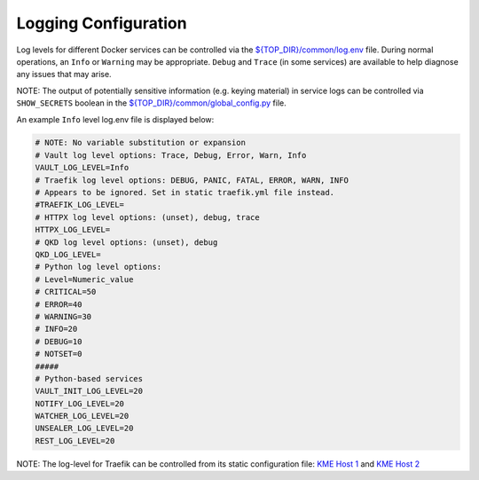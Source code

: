 Logging Configuration
=====================

Log levels for different Docker services can be controlled via the
`${TOP_DIR}/common/log.env <../common/log.env>`__ file. During normal
operations, an ``Info`` or ``Warning`` may be appropriate. ``Debug`` and
``Trace`` (in some services) are available to help diagnose any issues
that may arise.

NOTE: The output of potentially sensitive information (e.g. keying
material) in service logs can be controlled via ``SHOW_SECRETS`` boolean
in the
`${TOP_DIR}/common/global_config.py <../common/global_config.py>`__
file.

An example ``Info`` level log.env file is displayed below:

.. code:: bash

   # NOTE: No variable substitution or expansion
   # Vault log level options: Trace, Debug, Error, Warn, Info
   VAULT_LOG_LEVEL=Info
   # Traefik log level options: DEBUG, PANIC, FATAL, ERROR, WARN, INFO
   # Appears to be ignored. Set in static traefik.yml file instead.
   #TRAEFIK_LOG_LEVEL=
   # HTTPX log level options: (unset), debug, trace
   HTTPX_LOG_LEVEL=
   # QKD log level options: (unset), debug
   QKD_LOG_LEVEL=
   # Python log level options:
   # Level=Numeric_value
   # CRITICAL=50
   # ERROR=40
   # WARNING=30
   # INFO=20
   # DEBUG=10
   # NOTSET=0
   #####
   # Python-based services
   VAULT_INIT_LOG_LEVEL=20
   NOTIFY_LOG_LEVEL=20
   WATCHER_LOG_LEVEL=20
   UNSEALER_LOG_LEVEL=20
   REST_LOG_LEVEL=20

NOTE: The log-level for Traefik can be controlled from its static
configuration file: `KME Host
1 <../volumes/kme1/traefik/configuration/traefik.yml>`__ and `KME Host
2 <../volumes/kme2/traefik/configuration/traefik.yml>`__
